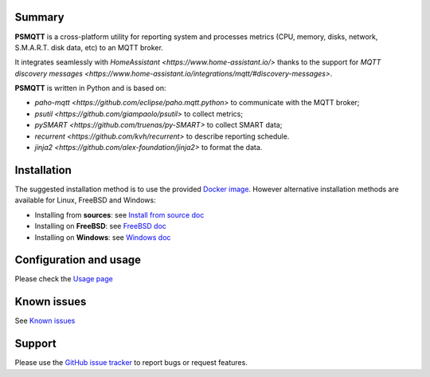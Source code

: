 =======
Summary
=======

**PSMQTT** is a cross-platform utility for reporting system and processes
metrics (CPU, memory, disks, network, S.M.A.R.T. disk data, etc) to an MQTT broker.

It integrates seamlessly with `HomeAssistant <https://www.home-assistant.io/>`
thanks to the support for `MQTT discovery messages <https://www.home-assistant.io/integrations/mqtt/#discovery-messages>`.

**PSMQTT**  is written in Python and is based on:

* `paho-mqtt <https://github.com/eclipse/paho.mqtt.python>` to communicate with the MQTT broker;
* `psutil <https://github.com/giampaolo/psutil>` to collect metrics;
* `pySMART <https://github.com/truenas/py-SMART>` to collect SMART data;
* `recurrent <https://github.com/kvh/recurrent>` to describe reporting schedule.
* `jinja2 <https://github.com/alex-foundation/jinja2>` to format the data.

============
Installation
============

The suggested installation method is to use the provided `Docker image <doc/install-docker.md>`_.
However alternative installation methods are available for Linux, FreeBSD and Windows:

* Installing from **sources**: see `Install from source doc <doc/install-source.md>`_
* Installing on **FreeBSD**: see `FreeBSD doc <doc/install-freebsd.md>`_
* Installing on **Windows**: see `Windows doc <doc/install-windows.md>`_

=======================
Configuration and usage
=======================

Please check the `Usage page <doc/usage.md>`_

============
Known issues
============

See `Known issues <doc/known-problems.md>`_

=======
Support
=======

Please use the `GitHub issue tracker <https://github.com/eschava/psmqtt/issues>`_
to report bugs or request features.
